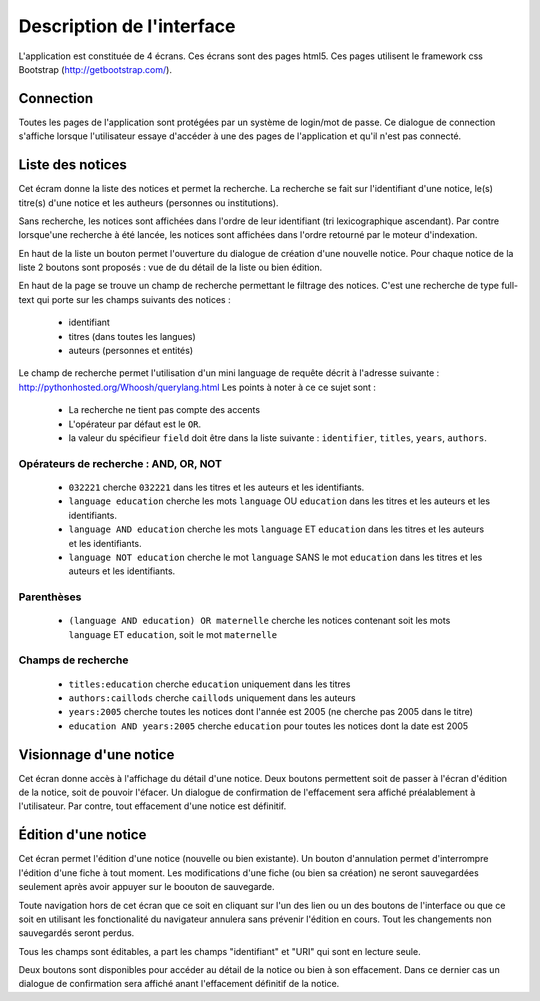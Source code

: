 **************************
Description de l'interface
**************************

L'application est constituée de 4 écrans.
Ces écrans sont des pages html5.
Ces pages utilisent le framework css Bootstrap (http://getbootstrap.com/).


Connection
==========

.. image:: _static/p4l_connect.png
    :width: 600pt

Toutes les pages de l'application sont protégées par un système de login/mot de passe.
Ce dialogue de connection s'affiche lorsque l'utilisateur essaye d'accéder à une des pages de l'application et qu'il n'est pas connecté.



Liste des notices
=================

.. image:: _static/p4l_list.png
    :width: 600pt

Cet écram donne la liste des notices et permet la recherche.
La recherche se fait sur l'identifiant d'une notice, le(s) titre(s) d'une notice et les autheurs (personnes ou institutions).

Sans recherche, les notices sont affichées dans l'ordre de leur identifiant (tri lexicographique ascendant).
Par contre lorsque'une recherche à été lancée, les notices sont affichées dans l'ordre retourné par le moteur d'indexation.

En haut de la liste un bouton permet l'ouverture du dialogue de création d'une nouvelle notice.
Pour chaque notice de la liste 2 boutons sont proposés : vue de du détail de la liste ou bien édition. 


En haut de la page se trouve un champ de recherche permettant le filtrage des notices.
C'est une recherche de type full-text qui porte sur les champs suivants des notices :
  
    * identifiant
    * titres (dans toutes les langues)
    * auteurs (personnes et entités)

Le champ de recherche permet l'utilisation d'un mini language de requête décrit à l'adresse suivante : http://pythonhosted.org/Whoosh/querylang.html
Les points à noter à ce ce sujet sont :
  
    * La recherche ne tient pas compte des accents
    * L'opérateur par défaut est le ``OR``.
    * la valeur du spécifieur ``field`` doit être dans la liste suivante : ``identifier``, ``titles``, ``years``, ``authors``.

Opérateurs de recherche : AND, OR, NOT
--------------------------------------

    * ``032221`` cherche ``032221`` dans les titres et les auteurs et les identifiants.
    * ``language education`` cherche les mots ``language`` OU ``education`` dans les titres et les auteurs et les identifiants.
    * ``language AND education`` cherche les mots ``language`` ET ``education`` dans les titres et les auteurs et les identifiants.
    * ``language NOT education`` cherche le mot ``language`` SANS le mot ``education`` dans les titres et les auteurs et les identifiants.

Parenthèses
-----------
 
    * ``(language AND education) OR maternelle`` cherche les notices contenant soit les mots ``language`` ET ``education``, soit le mot ``maternelle``

Champs de recherche
-------------------

    * ``titles:education`` cherche ``education`` uniquement dans les titres
    * ``authors:caillods`` cherche ``caillods`` uniquement dans les auteurs
    * ``years:2005`` cherche toutes les notices dont l'année est 2005 (ne cherche pas 2005 dans le titre)
    * ``education AND years:2005`` cherche ``education`` pour toutes les notices dont la date est 2005

.. _interface-detail:

Visionnage d'une notice
=======================

.. image:: _static/p4l_detail.png
    :width: 600pt

Cet écran donne accès à l'affichage du détail d'une notice. Deux boutons permettent soit de passer à l'écran d'édition de la notice, soit de pouvoir l'éfacer.
Un dialogue de confirmation de l'effacement sera affiché préalablement à l'utilisateur.
Par contre, tout effacement d'une notice est définitif.


.. _interface-edit:

Édition d'une notice
====================

.. image:: _static/p4l_edit.png
    :width: 600pt

Cet écran permet l'édition d'une notice (nouvelle ou bien existante).
Un bouton d'annulation permet d'interrompre l'édition d'une fiche à tout moment.
Les modifications d'une fiche (ou bien sa création) ne seront sauvegardées seulement après avoir appuyer sur le boouton de sauvegarde.

Toute navigation hors de cet écran que ce soit en cliquant sur l'un des lien ou un des boutons de l'interface ou que ce soit en utilisant les fonctionalité du navigateur annulera sans prévenir l'édition en cours.
Tout les changements non sauvegardés seront perdus.

Tous les champs sont éditables, a part les champs "identifiant" et "URI" qui sont en lecture seule.

Deux boutons sont disponibles pour accéder au détail de la notice ou bien à son effacement. Dans ce dernier cas un dialogue de confirmation sera affiché anant l'effacement définitif de la notice.

  
